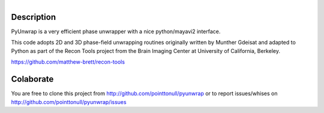 .. figure:: https://github.com/pointtonull/pyunwrap/raw/master/docs/images/compose.png
   :align: right

Description
===========

PyUnwrap is a very efficient phase unwrapper with a nice python/mayavi2
interface.

This code adopts 2D and 3D phase-field unwrapping routines originally
written by Munther Gdeisat and adapted to Python as part of the Recon
Tools project from the Brain Imaging Center at University of
California, Berkeley.

https://github.com/matthew-brett/recon-tools

Colaborate
========

You are free to clone this project from http://github.com/pointtonull/pyunwrap
or to report issues/whises on http://github.com/pointtonull/pyunwrap/issues
